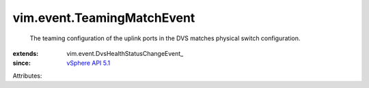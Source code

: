 
vim.event.TeamingMatchEvent
===========================
  The teaming configuration of the uplink ports in the DVS matches physical switch configuration.
:extends: vim.event.DvsHealthStatusChangeEvent_
:since: `vSphere API 5.1 <vim/version.rst#vimversionversion8>`_

Attributes:
